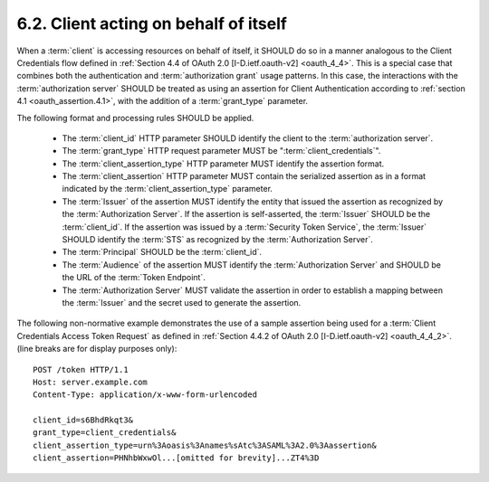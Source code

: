6.2.  Client acting on behalf of itself
---------------------------------------------------

When a :term:`client` is accessing resources on behalf of itself, 
it SHOULD do so in a manner analogous to the Client Credentials flow 
defined in :ref:`Section 4.4 of OAuth 2.0 [I-D.ietf.oauth-v2] <oauth_4_4>`.  
This is a special case that combines 
both the authentication and :term:`authorization grant` usage patterns.  
In this case, 
the interactions with the :term:`authorization server` SHOULD be treated 
as using an assertion for Client Authentication according to :ref:`section 4.1 <oauth_assertion.4.1>`, 
with the addition of a :term:`grant_type` parameter.  

The following format and processing rules SHOULD be applied.

   -  The :term:`client_id` HTTP parameter SHOULD identify the client to the
      :term:`authorization server`.

   -  The :term:`grant_type` HTTP request parameter MUST be
      ":term:`client_credentials`".

   -  The :term:`client_assertion_type` HTTP parameter MUST identify the assertion format.

   -  The :term:`client_assertion` HTTP parameter MUST contain the serialized assertion 
      as in a format indicated by the :term:`client_assertion_type` parameter.

   -  The :term:`Issuer` of the assertion MUST identify the entity that issued the assertion 
      as recognized by the :term:`Authorization Server`.  
      If the assertion is self-asserted, the :term:`Issuer` SHOULD be the :term:`client_id`.
      If the assertion was issued by a :term:`Security Token Service`, 
      the :term:`Issuer` SHOULD identify the :term:`STS` as recognized by the :term:`Authorization Server`.

   -  The :term:`Principal` SHOULD be the :term:`client_id`.

   -  The :term:`Audience` of the assertion MUST identify the :term:`Authorization Server` 
      and SHOULD be the URL of the :term:`Token Endpoint`.

   -  The :term:`Authorization Server` MUST validate the assertion in order to
      establish a mapping between the :term:`Issuer` and the secret used to generate the assertion.

The following non-normative example demonstrates the use of a sample assertion 
being used for a :term:`Client Credentials Access Token Request` 
as defined in :ref:`Section 4.4.2 of OAuth 2.0 [I-D.ietf.oauth-v2] <oauth_4_4_2>`. 
(line breaks are for display purposes only):

::

    POST /token HTTP/1.1
    Host: server.example.com
    Content-Type: application/x-www-form-urlencoded
    
    client_id=s6BhdRkqt3&
    grant_type=client_credentials&
    client_assertion_type=urn%3Aoasis%3Anames%sAtc%3ASAML%3A2.0%3Aassertion&
    client_assertion=PHNhbWxwOl...[omitted for brevity]...ZT4%3D
    
